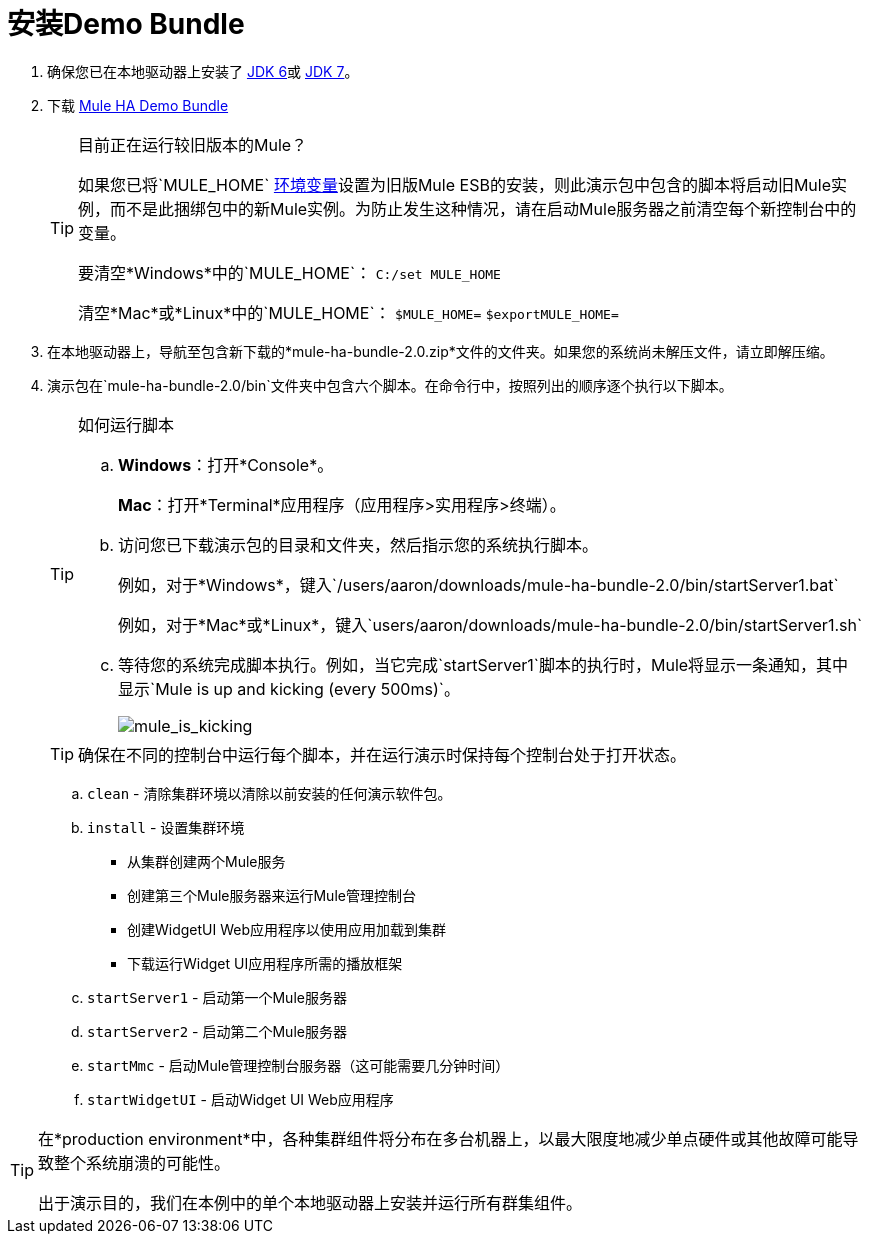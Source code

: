 = 安装Demo Bundle

. 确保您已在本地驱动器上安装了 http://www.oracle.com/technetwork/java/javase/downloads/java-archive-downloads-javase6-419409.html[JDK 6]或 http://www.oracle.com/technetwork/java/javase/downloads/index.html[JDK 7]。
. 下载 http://ha-demo.s3.amazonaws.com/mule-ha-bundle-2.0.zip[Mule HA Demo Bundle]
+
[TIP]
====
目前正在运行较旧版本的Mule？

如果您已将`MULE_HOME` http://en.wikipedia.org/wiki/Environment_variable[环境变量]设置为旧版Mule ESB的安装，则此演示包中包含的脚本将启动旧Mule实例，而不是此捆绑包中的新Mule实例。为防止发生这种情况，请在启动Mule服务器之前清空每个新控制台中的变量。

要清空*Windows*中的`MULE_HOME`：
`C:/set MULE_HOME`

清空*Mac*或*Linux*中的`MULE_HOME`：
`$MULE_HOME=`
`$exportMULE_HOME=`
====

. 在本地驱动器上，导航至包含新下载的*mule-ha-bundle-2.0.zip*文件的文件夹。如果您的系统尚未解压文件，请立即解压缩。

. 演示包在`mule-ha-bundle-2.0/bin`文件夹中包含六个脚本。在命令行中，按照列出的顺序逐个执行以下脚本。
+

[TIP]
====
如何运行脚本

..  *Windows*：打开*Console*。
+
*Mac*：打开*Terminal*应用程序（应用程序>实用程序>终端）。

.. 访问您已下载演示包的目录和文件夹，然后指示您的系统执行脚本。
+
例如，对于*Windows*，键入`/users/aaron/downloads/mule-ha-bundle-2.0/bin/startServer1.bat`
+
例如，对于*Mac*或*Linux*，键入`users/aaron/downloads/mule-ha-bundle-2.0/bin/startServer1.sh`

.. 等待您的系统完成脚本执行。例如，当它完成`startServer1`脚本的执行时，Mule将显示一条通知，其中显示`Mule is up and kicking (every 500ms)`。
+
image:mule_is_kicking.png[mule_is_kicking]
====
+
[TIP]
确保在不同的控制台中运行每个脚本，并在运行演示时保持每个控制台处于打开状态。

..  `clean`  - 清除集群环境以清除以前安装的任何演示软件包。
..  `install`  - 设置集群环境
** 从集群创建两个Mule服务
** 创建第三个Mule服务器来运行Mule管理控制台
** 创建WidgetUI Web应用程序以使用应用加载到集群
** 下载运行Widget UI应用程序所需的播放框架
..  `startServer1`  - 启动第一个Mule服务器
..  `startServer2`  - 启动第二个Mule服务器
..  `startMmc`  - 启动Mule管理控制台服务器（这可能需要几分钟时间）
..  `startWidgetUI`  - 启动Widget UI Web应用程序

[TIP]
====
在*production environment*中，各种集群组件将分布在多台机器上，以最大限度地减少单点硬件或其他故障可能导致整个系统崩溃的可能性。

出于演示目的，我们在本例中的单个本地驱动器上安装并运行所有群集组件。
====
